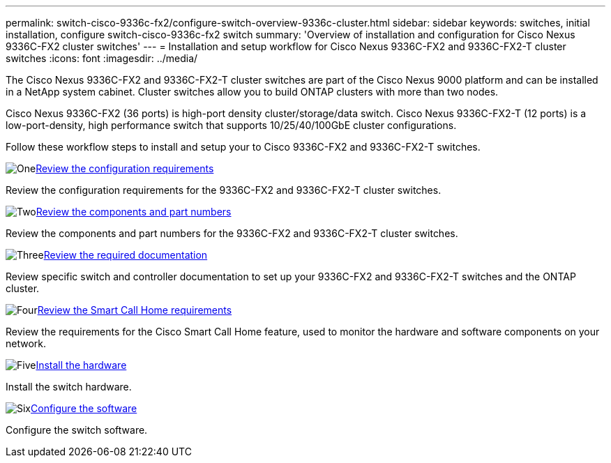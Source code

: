 ---
permalink: switch-cisco-9336c-fx2/configure-switch-overview-9336c-cluster.html
sidebar: sidebar
keywords: switches, initial installation, configure switch-cisco-9336c-fx2 switch
summary: 'Overview of installation and configuration for Cisco Nexus 9336C-FX2 cluster switches'
---
= Installation and setup workflow for Cisco Nexus 9336C-FX2 and 9336C-FX2-T cluster switches
:icons: font
:imagesdir: ../media/

[.lead]
The Cisco Nexus 9336C-FX2 and 9336C-FX2-T cluster switches are part of the Cisco Nexus 9000 platform and can be installed in a NetApp system cabinet. Cluster switches allow you to build ONTAP clusters with more than two nodes. 

Cisco Nexus 9336C-FX2 (36 ports) is high-port density cluster/storage/data switch. Cisco Nexus 9336C-FX2-T (12 ports) is a low-port-density, high performance switch that supports 10/25/40/100GbE cluster configurations.

Follow these workflow steps to install and setup your to Cisco 9336C-FX2 and 9336C-FX2-T switches.

.image:https://raw.githubusercontent.com/NetAppDocs/common/main/media/number-1.png[One]link:configure-reqs-9336c-cluster.html[Review the configuration requirements]
[role="quick-margin-para"]
Review the configuration requirements for the 9336C-FX2 and 9336C-FX2-T cluster switches.

.image:https://raw.githubusercontent.com/NetAppDocs/common/main/media/number-2.png[Two]link:components-9336c-cluster.html[Review the components and part numbers]
[role="quick-margin-para"]
Review the components and part numbers for the 9336C-FX2 and 9336C-FX2-T cluster switches.

.image:https://raw.githubusercontent.com/NetAppDocs/common/main/media/number-3.png[Three]link:required-documentation-9336c-cluster.html[Review the required documentation]
[role="quick-margin-para"]
Review specific switch and controller documentation to set up your 9336C-FX2 and 9336C-FX2-T switches and the ONTAP cluster.

.image:https://raw.githubusercontent.com/NetAppDocs/common/main/media/number-4.png[Four]link:smart-call-9336c-cluster.html[Review the Smart Call Home requirements]
[role="quick-margin-para"]
Review the requirements for the Cisco Smart Call Home feature, used to monitor the hardware and software components on your network.

.image:https://raw.githubusercontent.com/NetAppDocs/common/main/media/number-5.png[Five]link:install-hardware-workflow.html[Install the hardware]
[role="quick-margin-para"]
Install the switch hardware.

.image:https://raw.githubusercontent.com/NetAppDocs/common/main/media/number-6.png[Six]link:configure-software-overview-9336c-cluster.html[Configure the software]
[role="quick-margin-para"]
Configure the switch software.

// Updates for GH issue #214, 2024-OCT-24
// Updates for AFFFASDOC-304, 2025-MAR-05
// Updates for AFFFASDOC-370, 2025-JUL-28
// Updates for AFFFASDOC-380, 2025-AUG-28
